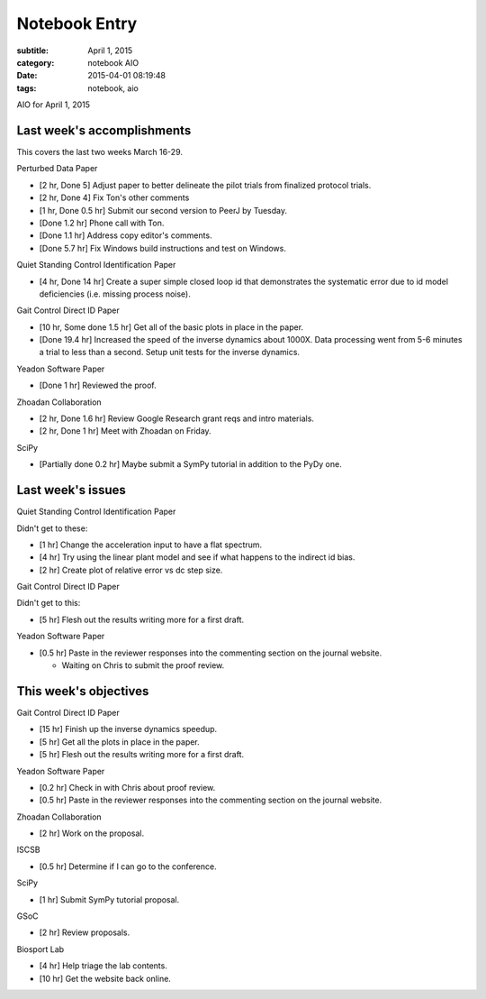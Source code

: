 ==============
Notebook Entry
==============

:subtitle: April 1, 2015
:category: notebook AIO
:date: 2015-04-01 08:19:48
:tags: notebook, aio


AIO for April 1, 2015



Last week's accomplishments
===========================

This covers the last two weeks March 16-29.

Perturbed Data Paper

- [2 hr, Done 5] Adjust paper to better delineate the pilot trials from finalized
  protocol trials.
- [2 hr, Done 4] Fix Ton's other comments
- [1 hr, Done 0.5 hr] Submit our second version to PeerJ by Tuesday.

- [Done 1.2 hr] Phone call with Ton.
- [Done 1.1 hr] Address copy editor's comments.
- [Done 5.7 hr] Fix Windows build instructions and test on Windows.

Quiet Standing Control Identification Paper

- [4 hr, Done 14 hr] Create a super simple closed loop id that demonstrates the
  systematic error due to id model deficiencies (i.e. missing process noise).

Gait Control Direct ID Paper

- [10 hr, Some done 1.5 hr] Get all of the basic plots in place in the paper.

- [Done 19.4 hr] Increased the speed of the inverse dynamics about 1000X. Data
  processing went from 5-6 minutes a trial to less than a second. Setup unit
  tests for the inverse dynamics.

Yeadon Software Paper

- [Done 1 hr] Reviewed the proof.

Zhoadan Collaboration

- [2 hr, Done 1.6 hr] Review Google Research grant reqs and intro materials.
- [2 hr, Done 1 hr] Meet with Zhoadan on Friday.

SciPy

- [Partially done 0.2 hr] Maybe submit a SymPy tutorial in addition to the PyDy
  one.

Last week's issues
==================

Quiet Standing Control Identification Paper

Didn't get to these:

- [1 hr] Change the acceleration input to have a flat spectrum.
- [4 hr] Try using the linear plant model and see if what happens to the
  indirect id bias.
- [2 hr] Create plot of relative error vs dc step size.

Gait Control Direct ID Paper

Didn't get to this:

- [5 hr] Flesh out the results writing more for a first draft.

Yeadon Software Paper

- [0.5 hr] Paste in the reviewer responses into the commenting section on the
  journal website.

  - Waiting on Chris to submit the proof review.

This week's objectives
======================

Gait Control Direct ID Paper

- [15 hr] Finish up the inverse dynamics speedup.
- [5 hr] Get all the plots in place in the paper.
- [5 hr] Flesh out the results writing more for a first draft.

Yeadon Software Paper

- [0.2 hr] Check in with Chris about proof review.
- [0.5 hr] Paste in the reviewer responses into the commenting section on the
  journal website.

Zhoadan Collaboration

- [2 hr] Work on the proposal.

ISCSB

- [0.5 hr] Determine if I can go to the conference.

SciPy

- [1 hr] Submit SymPy tutorial proposal.

GSoC

- [2 hr] Review proposals.

Biosport Lab

- [4 hr] Help triage the lab contents.
- [10 hr] Get the website back online.
